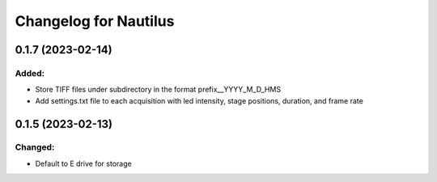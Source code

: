 Changelog for Nautilus
===================================

0.1.7 (2023-02-14)
-------------------

Added:
^^^^^^
- Store TIFF files under subdirectory in the format prefix__YYYY_M_D_HMS
- Add settings.txt file to each acquisition with led intensity, stage positions, duration, and frame rate

0.1.5 (2023-02-13)
-------------------

Changed:
^^^^^^
- Default to E drive for storage